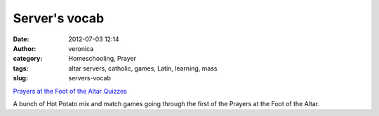 Server's vocab
##############
:date: 2012-07-03 12:14
:author: veronica
:category: Homeschooling, Prayer
:tags: altar servers, catholic, games, Latin, learning, mass
:slug: servers-vocab

`Prayers at the Foot of the Altar Quizzes`_

A bunch of Hot Potato mix and match games going through the first of the
Prayers at the Foot of the Altar.

.. _Prayers at the Foot of the Altar Quizzes: http://brandt.id.au/wp-content/uploads/2012/07/index.htm
